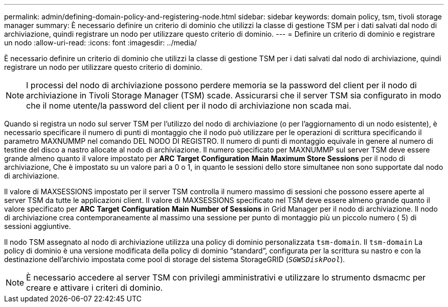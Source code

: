 ---
permalink: admin/defining-domain-policy-and-registering-node.html 
sidebar: sidebar 
keywords: domain policy, tsm, tivoli storage manager 
summary: È necessario definire un criterio di dominio che utilizzi la classe di gestione TSM per i dati salvati dal nodo di archiviazione, quindi registrare un nodo per utilizzare questo criterio di dominio. 
---
= Definire un criterio di dominio e registrare un nodo
:allow-uri-read: 
:icons: font
:imagesdir: ../media/


[role="lead"]
È necessario definire un criterio di dominio che utilizzi la classe di gestione TSM per i dati salvati dal nodo di archiviazione, quindi registrare un nodo per utilizzare questo criterio di dominio.


NOTE: I processi del nodo di archiviazione possono perdere memoria se la password del client per il nodo di archiviazione in Tivoli Storage Manager (TSM) scade. Assicurarsi che il server TSM sia configurato in modo che il nome utente/la password del client per il nodo di archiviazione non scada mai.

Quando si registra un nodo sul server TSM per l'utilizzo del nodo di archiviazione (o per l'aggiornamento di un nodo esistente), è necessario specificare il numero di punti di montaggio che il nodo può utilizzare per le operazioni di scrittura specificando il parametro MAXNUMMP nel comando DEL NODO DI REGISTRO. Il numero di punti di montaggio equivale in genere al numero di testine del disco a nastro allocate al nodo di archiviazione. Il numero specificato per MAXNUMMP sul server TSM deve essere grande almeno quanto il valore impostato per *ARC* *Target* *Configuration* *Main* *Maximum Store Sessions* per il nodo di archiviazione, Che è impostato su un valore pari a 0 o 1, in quanto le sessioni dello store simultanee non sono supportate dal nodo di archiviazione.

Il valore di MAXSESSIONS impostato per il server TSM controlla il numero massimo di sessioni che possono essere aperte al server TSM da tutte le applicazioni client. Il valore di MAXSESSIONS specificato nel TSM deve essere almeno grande quanto il valore specificato per *ARC* *Target* *Configuration* *Main* *Number of Sessions* in Grid Manager per il nodo di archiviazione. Il nodo di archiviazione crea contemporaneamente al massimo una sessione per punto di montaggio più un piccolo numero ( 5) di sessioni aggiuntive.

Il nodo TSM assegnato al nodo di archiviazione utilizza una policy di dominio personalizzata `tsm-domain`. Il `tsm-domain` La policy di dominio è una versione modificata della policy di dominio "`standard`", configurata per la scrittura su nastro e con la destinazione dell'archivio impostata come pool di storage del sistema StorageGRID (`_SGWSDiskPool_`).


NOTE: È necessario accedere al server TSM con privilegi amministrativi e utilizzare lo strumento dsmacmc per creare e attivare i criteri di dominio.
